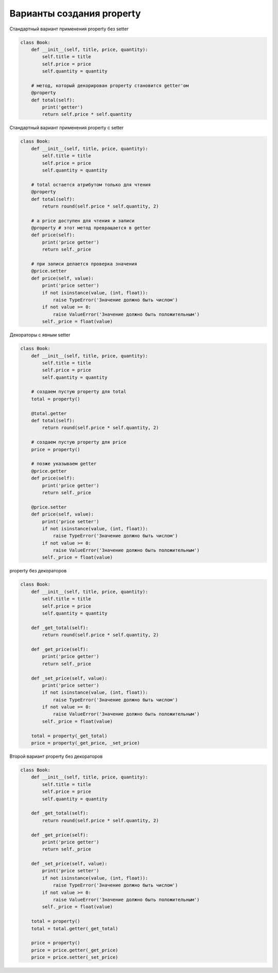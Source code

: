 Варианты создания property
--------------------------


Стандартный вариант применения property без setter

.. code:: python

    class Book:
        def __init__(self, title, price, quantity):
            self.title = title
            self.price = price
            self.quantity = quantity

        # метод, который декорирован property становится getter'ом
        @property
        def total(self):
            print('getter')
            return self.price * self.quantity

Стандартный вариант применения property с setter

.. code:: python

    class Book:
        def __init__(self, title, price, quantity):
            self.title = title
            self.price = price
            self.quantity = quantity

        # total остается атрибутом только для чтения
        @property
        def total(self):
            return round(self.price * self.quantity, 2)

        # а price доступен для чтения и записи
        @property # этот метод превращается в getter
        def price(self):
            print('price getter')
            return self._price

        # при записи делается проверка значения
        @price.setter
        def price(self, value):
            print('price setter')
            if not isinstance(value, (int, float)):
                raise TypeError('Значение должно быть числом')
            if not value >= 0:
                raise ValueError('Значение должно быть положительным')
            self._price = float(value)


Декораторы с явным setter

.. code:: python

    class Book:
        def __init__(self, title, price, quantity):
            self.title = title
            self.price = price
            self.quantity = quantity

        # создаем пустую property для total
        total = property()

        @total.getter
        def total(self):
            return round(self.price * self.quantity, 2)

        # создаем пустую property для price
        price = property()

        # позже указываем getter
        @price.getter
        def price(self):
            print('price getter')
            return self._price

        @price.setter
        def price(self, value):
            print('price setter')
            if not isinstance(value, (int, float)):
                raise TypeError('Значение должно быть числом')
            if not value >= 0:
                raise ValueError('Значение должно быть положительным')
            self._price = float(value)


property без декораторов

.. code:: python

    class Book:
        def __init__(self, title, price, quantity):
            self.title = title
            self.price = price
            self.quantity = quantity

        def _get_total(self):
            return round(self.price * self.quantity, 2)

        def _get_price(self):
            print('price getter')
            return self._price

        def _set_price(self, value):
            print('price setter')
            if not isinstance(value, (int, float)):
                raise TypeError('Значение должно быть числом')
            if not value >= 0:
                raise ValueError('Значение должно быть положительным')
            self._price = float(value)

        total = property(_get_total)
        price = property(_get_price, _set_price)


Второй вариант property без декораторов 

.. code:: python

    class Book:
        def __init__(self, title, price, quantity):
            self.title = title
            self.price = price
            self.quantity = quantity

        def _get_total(self):
            return round(self.price * self.quantity, 2)

        def _get_price(self):
            print('price getter')
            return self._price

        def _set_price(self, value):
            print('price setter')
            if not isinstance(value, (int, float)):
                raise TypeError('Значение должно быть числом')
            if not value >= 0:
                raise ValueError('Значение должно быть положительным')
            self._price = float(value)

        total = property()
        total = total.getter(_get_total)

        price = property()
        price = price.getter(_get_price)
        price = price.setter(_set_price)

